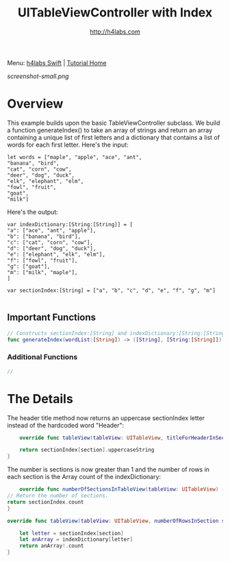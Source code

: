 #+STARTUP: showall
#+TITLE: UITableViewController with Index
#+AUTHOR: http://h4labs.com
#+HTML_HEAD: <link rel="stylesheet" type="text/css" href="/resources/css/myorg.css" />

Menu: [[http://www.h4labs.com/dev/ios/swift.html][h4labs Swift]] | [[file:../../README.org][Tutorial Home]]

[[screenshot-small.png]]

* Overview

This example builds upon the basic TableViewController subclass.  We build a function generateIndex() to take an array of strings and return an array containing a unique list of first letters and a dictionary that contains a list of words for each first letter.  Here's the input:


#+BEGIN_EXAMPLE
let words = ["maple", "apple", "ace", "ant",
"banana", "bird",
"cat", "corn", "cow",
"deer", "dog", "duck",
"elk", "elephant", "elm",
"fowl", "fruit",
"goat",
"milk"]
#+END_EXAMPLE

Here's the output:

#+BEGIN_EXAMPLE
var indexDictionary:[String:[String]] = [
"a": ["ace", "ant", "apple"],
"b": ["banana", "bird"],
"c": ["cat", "corn", "cow"],
"d": ["deer", "dog", "duck"],
"e": ["elephant", "elk", "elm"],
"f": ["fowl", "fruit"],
"g": ["goat"],
"m": ["milk", "maple"],
]

var sectionIndex:[String] = ["a", "b", "c", "d", "e", "f", "g", "m"]

#+END_EXAMPLE

** Important Functions

#+BEGIN_SRC swift
// Constructs sectionIndex:[String] and indexDictionary:[String:[String]], which are returned as a tuple
func generateIndex(wordList:[String]) -> ([String], [String:[String]])
#+END_SRC

*** Additional Functions
#+BEGIN_SRC swift
//
#+END_SRC


* The Details
The header title method now returns an uppercase sectionIndex letter instead of the hardcoded word "Header":

#+BEGIN_SRC swift
    override func tableView(tableView: UITableView, titleForHeaderInSection section: Int) -> String? {

    return sectionIndex[section].uppercaseString
}
#+END_SRC

The number is sections is now greater than 1 and the number of rows in each section is the Array count of the indexDictionary:

#+BEGIN_SRC swift
    override func numberOfSectionsInTableView(tableView: UITableView) -> Int {
// Return the number of sections.
return sectionIndex.count
}

override func tableView(tableView: UITableView, numberOfRowsInSection section: Int) -> Int {

    let letter = sectionIndex[section]
    let anArray = indexDictionary[letter]
    return anArray!.count
}
#+END_SRC
